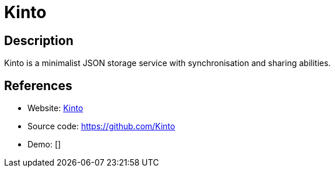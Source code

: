 = Kinto

:Name:          Kinto
:Language:      Kinto
:License:       Apache-2.0
:Topic:         File Sharing and Synchronization
:Category:      Distributed filesystems
:Subcategory:   File transfer/synchronization

// END-OF-HEADER. DO NOT MODIFY OR DELETE THIS LINE

== Description

Kinto is a minimalist JSON storage service with synchronisation and sharing abilities.

== References

* Website: https://kinto.readthedocs.org[Kinto]
* Source code: https://github.com/Kinto[https://github.com/Kinto]
* Demo: []
